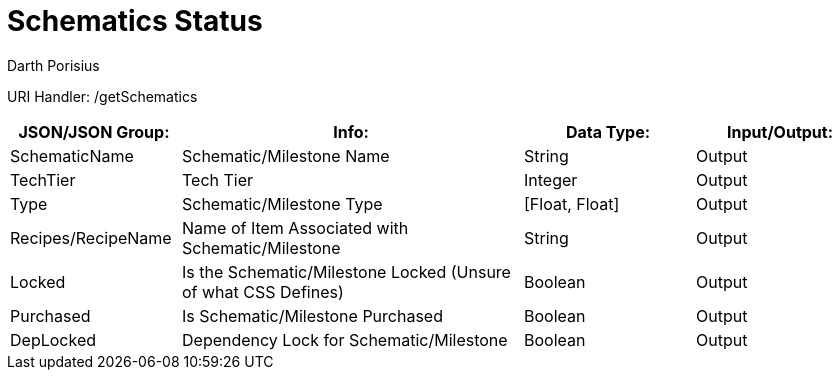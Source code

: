 = Schematics Status
Darth Porisius
:url-repo: https://www.github.com/porisius/FicsitRemoteMonitoring

URI Handler: /getSchematics +

[cols="1,2,1,1"]
|===
|JSON/JSON Group: |Info: |Data Type: |Input/Output:

|SchematicName
|Schematic/Milestone Name
|String
|Output

|TechTier
|Tech Tier
|Integer
|Output

|Type
|Schematic/Milestone Type
|[Float, Float]
|Output

|Recipes/RecipeName
|Name of Item Associated with Schematic/Milestone
|String
|Output

|Locked
|Is the Schematic/Milestone Locked (Unsure of what CSS Defines)
|Boolean
|Output

|Purchased
|Is Schematic/Milestone Purchased
|Boolean
|Output

|DepLocked
|Dependency Lock for Schematic/Milestone
|Boolean
|Output

|===